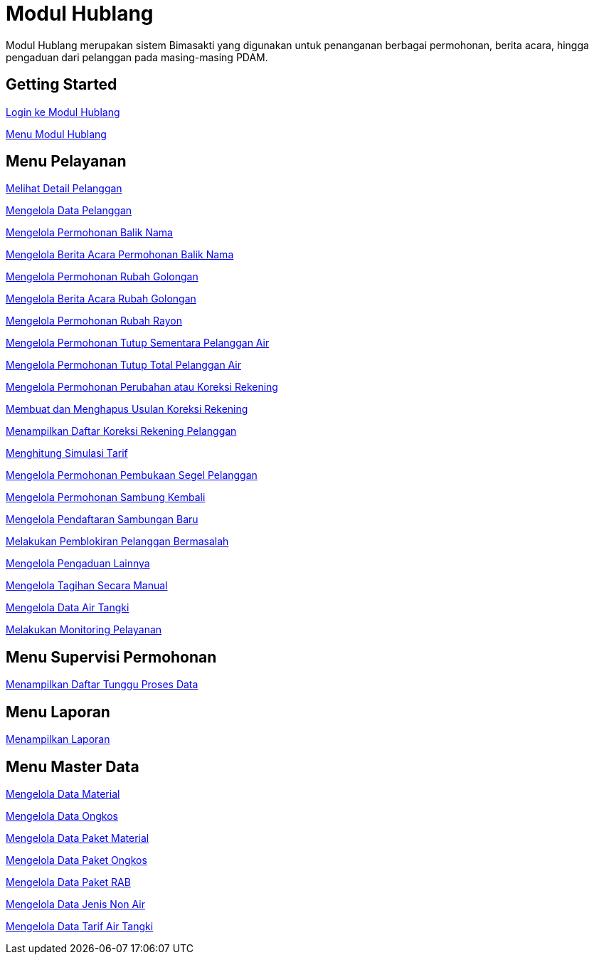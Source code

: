 = Modul Hublang

Modul Hublang merupakan sistem Bimasakti yang digunakan untuk penanganan berbagai permohonan, berita acara, hingga pengaduan dari pelanggan pada masing-masing PDAM.

== Getting Started

link:./Getting-Started/Login-ke-Modul-Hublang.adoc[Login ke Modul Hublang]

link:./Getting-Started/Menu-Modul-Hublang.adoc[Menu Modul Hublang]

== Menu Pelayanan

link:./Menu-Pelayanan/Melihat-Detail-Pelanggan.adoc[Melihat Detail Pelanggan]

link:./Menu-Pelayanan/Mengelola-Data-Pelanggan.adoc[Mengelola Data Pelanggan]

link:./Menu-Pelayanan/Mengelola-Permohonan-Balik-Nama.adoc[Mengelola Permohonan Balik Nama]

link:./Menu-Pelayanan/Mengelola-Berita-Acara-Permohonan-Balik-Nama.adoc[Mengelola Berita Acara Permohonan Balik Nama]

link:./Menu-Pelayanan/Mengelola-Permohonan-Rubah-Golongan.adoc[Mengelola  Permohonan Rubah Golongan]

link:./Menu-Pelayanan/Mengelola-Berita-Acara-Rubah-Golongan.adoc[Mengelola Berita Acara  Rubah Golongan]

link:./Menu-Pelayanan/Mengelola-Permohonan-Rubah-Rayon.adoc[Mengelola Permohonan Rubah Rayon]

link:./Menu-Pelayanan/Mengelola-Permohonan-Tutup-Sementara-Pelanggan-Air.adoc[Mengelola  Permohonan Tutup Sementara Pelanggan Air]

link:./Menu-Pelayanan/Mengelola-Permohonan-Tutup-Total-Pelanggan-Air.adoc[Mengelola Permohonan Tutup Total Pelanggan Air]

link:./Menu-Pelayanan/Mengelola-Permohonan-Perubahan-atau-Koreksi-Rekening.adoc[Mengelola Permohonan Perubahan atau Koreksi Rekening]

link:./Menu-Pelayanan/Membuat-dan-Menghapus-Usulan-Koreksi-Rekening.adoc[Membuat dan Menghapus Usulan Koreksi Rekening]

link:./Menu-Pelayanan/Menampilkan-Daftar-Koreksi-Rekening-Pelanggan.adoc[Menampilkan Daftar Koreksi Rekening Pelanggan]

link:./Menu-Pelayanan/Menghitung-Simulasi-Tarif.adoc[Menghitung Simulasi Tarif]

link:./Menu-Pelayanan/Mengelola-Permohonan-Pembukaan-Segel-Pelanggan.adoc[Mengelola Permohonan Pembukaan Segel Pelanggan]

link:./Menu-Pelayanan/Mengelola-Permohonan-Sambung-Kembali.adoc[Mengelola Permohonan Sambung Kembali]

link:./Menu-Pelayanan/Mengelola-Pendaftaran-Sambungan-Baru.adoc[Mengelola Pendaftaran Sambungan Baru]

link:./Menu-Pelayanan/Melakukan-Pemblokiran-Pelanggan-Bermasalah.adoc[Melakukan Pemblokiran Pelanggan Bermasalah]

link:./Menu-Pelayanan/Mengelola-Pengaduan-Lainnya.adoc[Mengelola Pengaduan Lainnya]

link:./Menu-Pelayanan/Mengelola-Tagihan-Secara-Manual.adoc[Mengelola Tagihan Secara Manual]

link:./Menu-Pelayanan/Mengelola-Data-Air-Tangki.adoc[Mengelola Data Air Tangki]

link:./Menu-Pelayanan/Melakukan-Monitoring-Pelayanan.adoc[Melakukan Monitoring Pelayanan]

== Menu Supervisi Permohonan

link:./Menu-Supervisi-Permohonan/Menampilkan-Daftar-Tunggu-Proses-Data.adoc[Menampilkan Daftar Tunggu Proses Data]

== Menu Laporan

link:./Menu-Laporan/Menampilkan-Laporan.adoc[Menampilkan Laporan]

== Menu Master Data

link:./Menu-Master-Data/Mengelola-Data-Material.adoc[Mengelola Data Material]

link:./Menu-Master-Data/Mengelola-Data-Ongkos.adoc[Mengelola Data Ongkos]

link:./Menu-Master-Data/Mengelola-Data-Paket-Material.adoc[Mengelola Data Paket Material]

link:./Menu-Master-Data/Mengelola-Data-Paket-Ongkos.adoc[Mengelola Data Paket Ongkos]

link:./Menu-Master-Data/Mengelola-Data-Paket-RAB.adoc[Mengelola  Data Paket RAB]

link:./Menu-Master-Data/Mengelola-Data-Jenis-Non-Air.adoc[Mengelola  Data Jenis Non Air]

link:./Menu-Master-Data/Mengelola-Data-Tarif-Air-Tangki.adoc[Mengelola Data Tarif Air Tangki]
